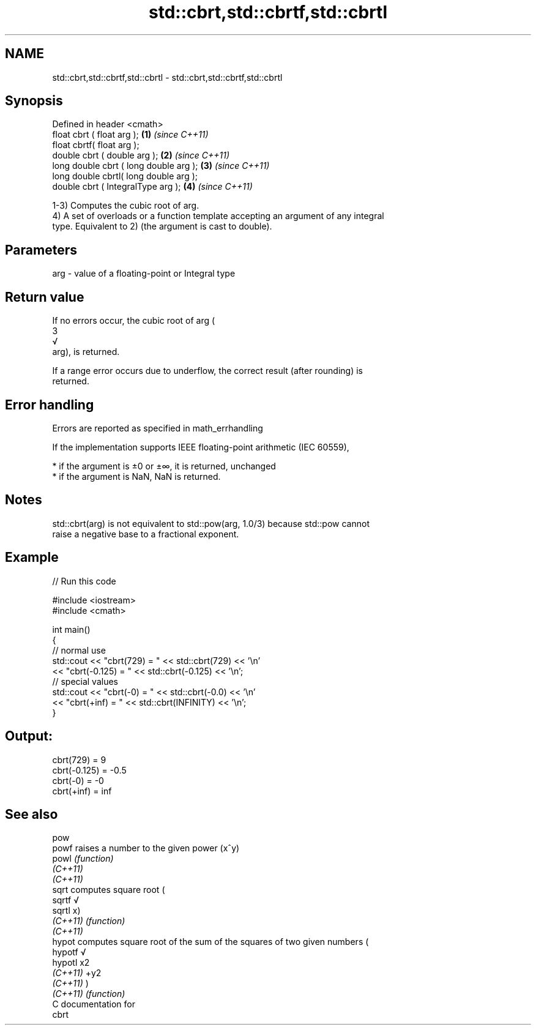 .TH std::cbrt,std::cbrtf,std::cbrtl 3 "2020.11.17" "http://cppreference.com" "C++ Standard Libary"
.SH NAME
std::cbrt,std::cbrtf,std::cbrtl \- std::cbrt,std::cbrtf,std::cbrtl

.SH Synopsis
   Defined in header <cmath>
   float       cbrt ( float arg );        \fB(1)\fP \fI(since C++11)\fP
   float       cbrtf( float arg );
   double      cbrt ( double arg );       \fB(2)\fP \fI(since C++11)\fP
   long double cbrt ( long double arg );  \fB(3)\fP \fI(since C++11)\fP
   long double cbrtl( long double arg );
   double      cbrt ( IntegralType arg ); \fB(4)\fP \fI(since C++11)\fP

   1-3) Computes the cubic root of arg.
   4) A set of overloads or a function template accepting an argument of any integral
   type. Equivalent to 2) (the argument is cast to double).

.SH Parameters

   arg - value of a floating-point or Integral type

.SH Return value

   If no errors occur, the cubic root of arg (
   3
   √
   arg), is returned.

   If a range error occurs due to underflow, the correct result (after rounding) is
   returned.

.SH Error handling

   Errors are reported as specified in math_errhandling

   If the implementation supports IEEE floating-point arithmetic (IEC 60559),

     * if the argument is ±0 or ±∞, it is returned, unchanged
     * if the argument is NaN, NaN is returned.

.SH Notes

   std::cbrt(arg) is not equivalent to std::pow(arg, 1.0/3) because std::pow cannot
   raise a negative base to a fractional exponent.

.SH Example

   
// Run this code

 #include <iostream>
 #include <cmath>
  
 int main()
 {
     // normal use
     std::cout << "cbrt(729) = " << std::cbrt(729) << '\\n'
               << "cbrt(-0.125) = " << std::cbrt(-0.125) << '\\n';
     // special values
     std::cout << "cbrt(-0) = " << std::cbrt(-0.0) << '\\n'
               << "cbrt(+inf) = " << std::cbrt(INFINITY) << '\\n';
 }

.SH Output:

 cbrt(729) = 9
 cbrt(-0.125) = -0.5
 cbrt(-0) = -0
 cbrt(+inf) = inf

.SH See also

   pow
   powf    raises a number to the given power (x^y)
   powl    \fI(function)\fP 
   \fI(C++11)\fP
   \fI(C++11)\fP
   sqrt    computes square root (
   sqrtf   √
   sqrtl   x)
   \fI(C++11)\fP \fI(function)\fP 
   \fI(C++11)\fP
   hypot   computes square root of the sum of the squares of two given numbers (
   hypotf  √
   hypotl  x2
   \fI(C++11)\fP +y2
   \fI(C++11)\fP )
   \fI(C++11)\fP \fI(function)\fP 
   C documentation for
   cbrt
